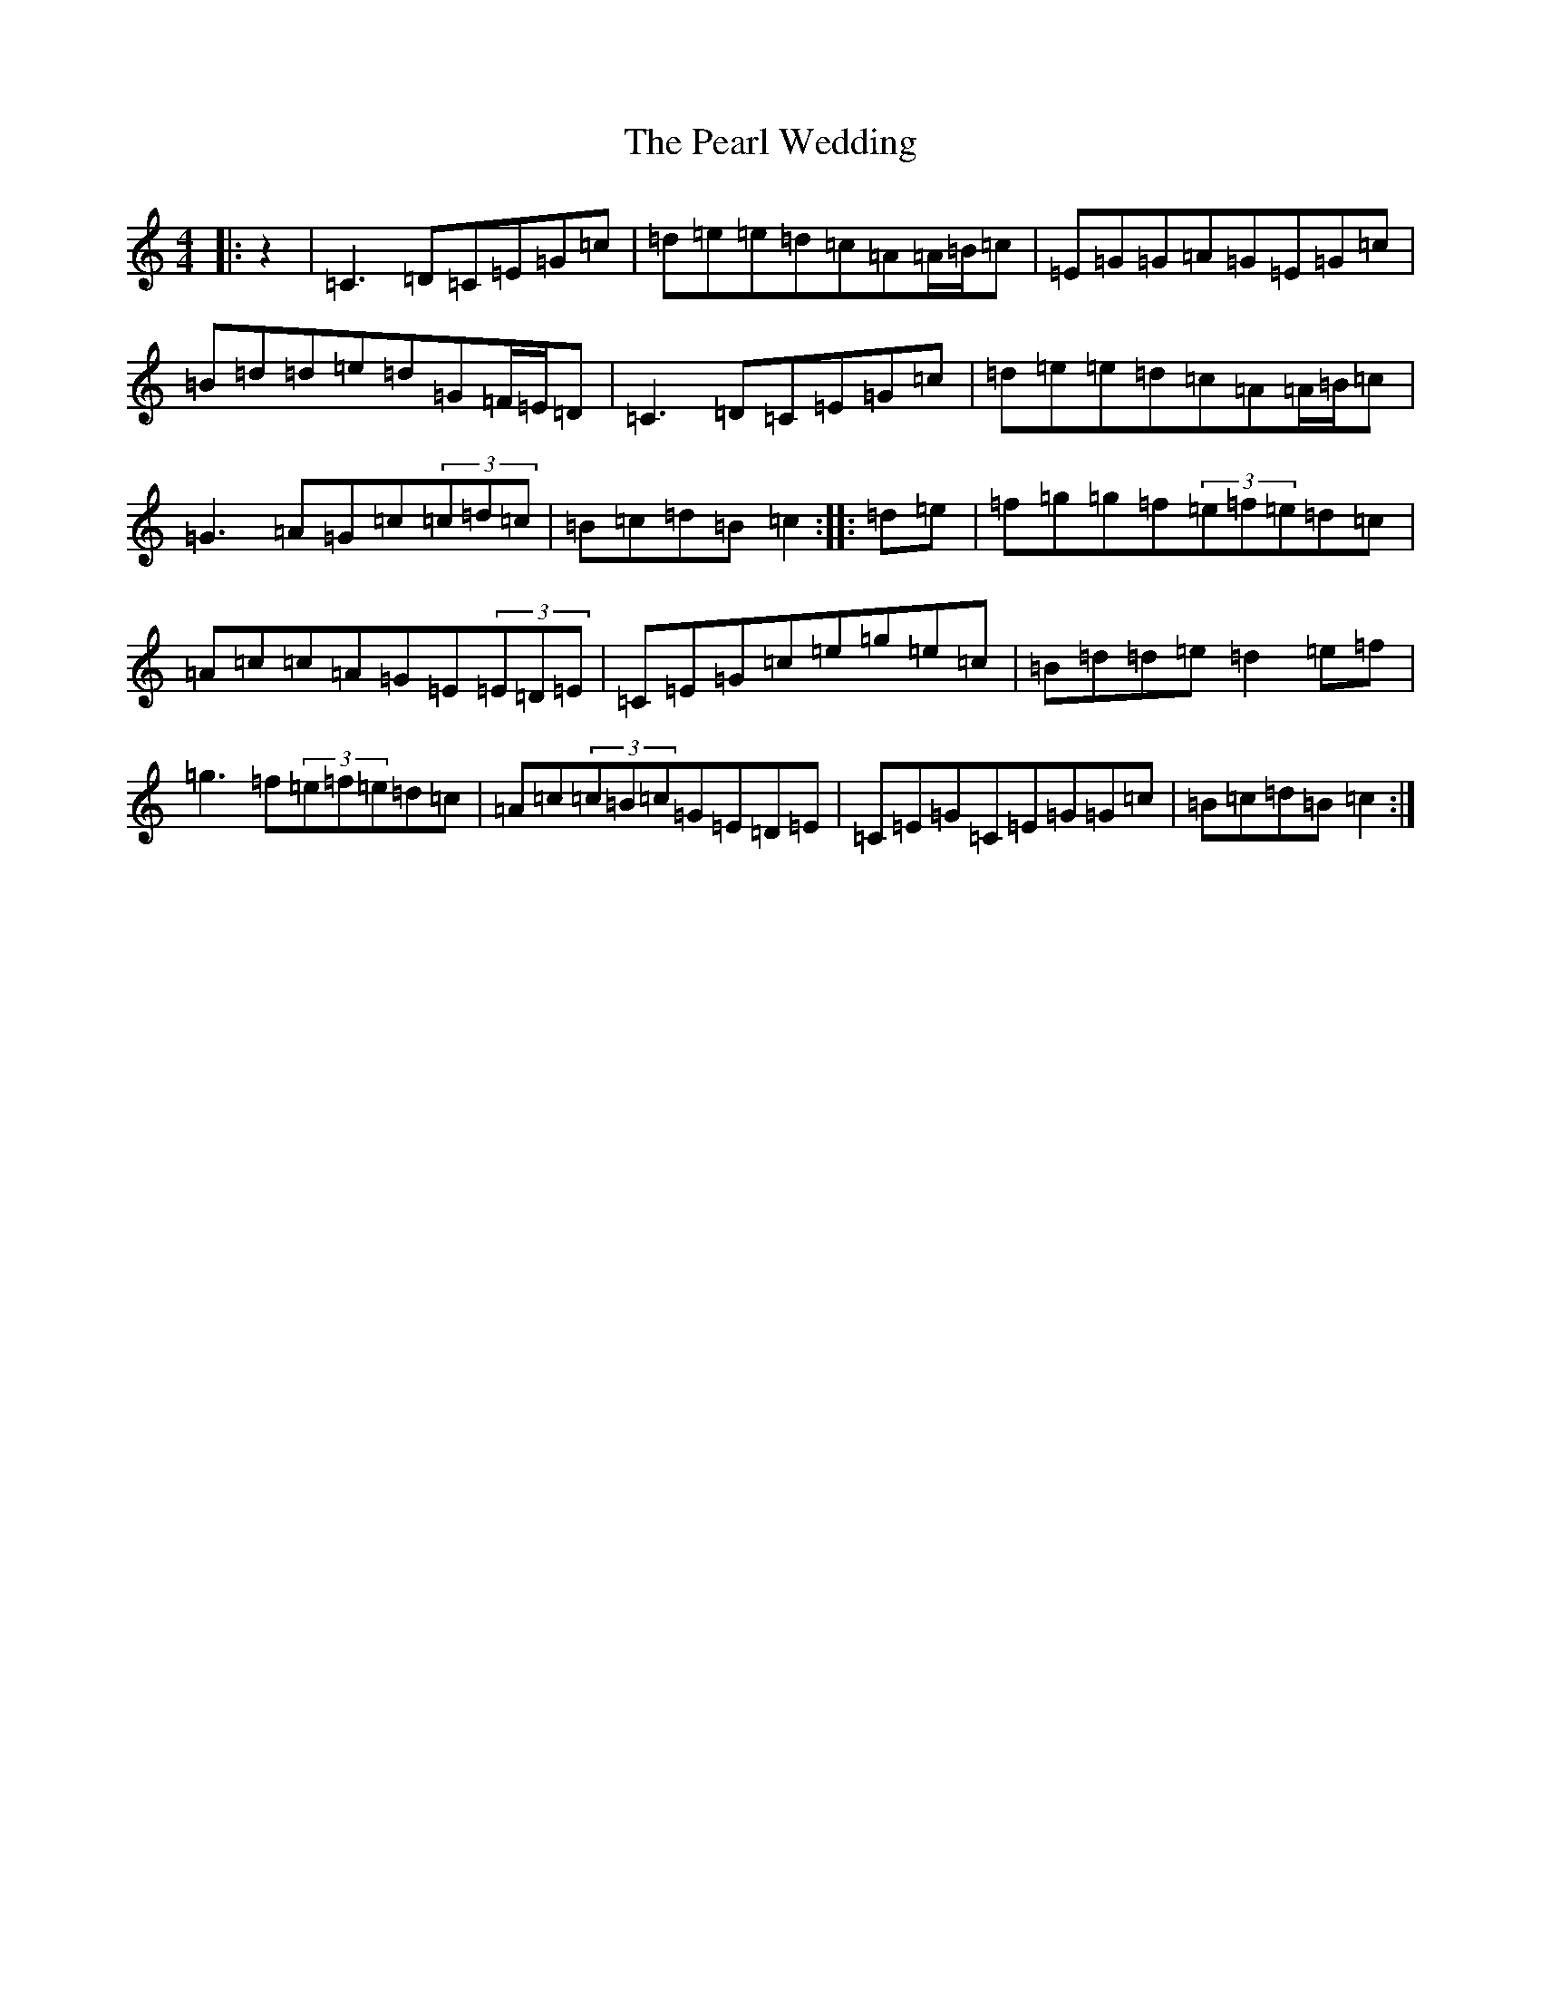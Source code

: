 X: 16836
T: Pearl Wedding, The
S: https://thesession.org/tunes/1190#setting14469
Z: D Major
R: reel
M:4/4
L:1/8
K: C Major
|:z2|=C3=D=C=E=G=c|=d=e=e=d=c=A=A/2=B/2=c|=E=G=G=A=G=E=G=c|=B=d=d=e=d=G=F/2=E/2=D|=C3=D=C=E=G=c|=d=e=e=d=c=A=A/2=B/2=c|=G3=A=G=c(3=c=d=c|=B=c=d=B=c2:||:=d=e|=f=g=g=f(3=e=f=e=d=c|=A=c=c=A=G=E(3=E=D=E|=C=E=G=c=e=g=e=c|=B=d=d=e=d2=e=f|=g3=f(3=e=f=e=d=c|=A=c(3=c=B=c=G=E=D=E|=C=E=G=C=E=G=G=c|=B=c=d=B=c2:|
